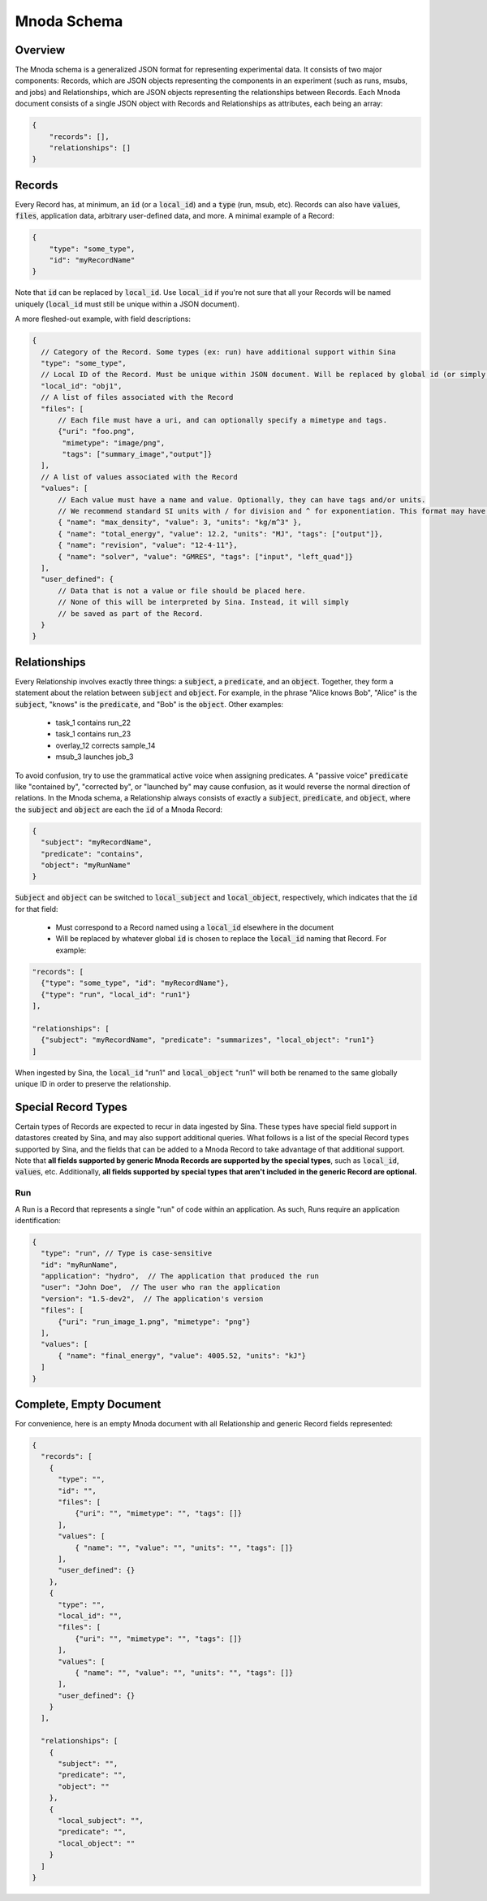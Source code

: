 Mnoda Schema
============

Overview
--------

The Mnoda schema is a generalized JSON format for representing experimental data.
It consists of two major components: Records, which are JSON objects representing
the components in an experiment (such as runs, msubs, and jobs) and Relationships,
which are JSON objects representing the relationships between Records. Each Mnoda
document consists of a single JSON object with Records and Relationships as
attributes, each being an array:

.. code-block:: javascript

    {
        "records": [],
        "relationships": []
    }


Records
-------

Every Record has, at minimum, an :code:`id` (or a :code:`local_id`) and a :code:`type` (run, msub, etc).
Records can also have :code:`values`, :code:`files`, application data, arbitrary user-defined data, and more.
A minimal example of a Record:

.. code-block:: javascript

    {
        "type": "some_type",
        "id": "myRecordName"
    }

Note that :code:`id` can be replaced by :code:`local_id`. Use :code:`local_id`
if you're not sure that all your Records will be named uniquely (:code:`local_id` must
still be unique within a JSON document).

A more fleshed-out example, with field descriptions:

.. code-block:: javascript

    {
      // Category of the Record. Some types (ex: run) have additional support within Sina
      "type": "some_type",
      // Local ID of the Record. Must be unique within JSON document. Will be replaced by global id (or simply 'id') in db.
      "local_id": "obj1",
      // A list of files associated with the Record
      "files": [
          // Each file must have a uri, and can optionally specify a mimetype and tags.
          {"uri": "foo.png",
           "mimetype": "image/png",
           "tags": ["summary_image","output"]}
      ],
      // A list of values associated with the Record
      "values": [
          // Each value must have a name and value. Optionally, they can have tags and/or units.
          // We recommend standard SI units with / for division and ^ for exponentiation. This format may have future support in Sina.
          { "name": "max_density", "value": 3, "units": "kg/m^3" },
          { "name": "total_energy", "value": 12.2, "units": "MJ", "tags": ["output"]},
          { "name": "revision", "value": "12-4-11"},
          { "name": "solver", "value": "GMRES", "tags": ["input", "left_quad"]}
      ],
      "user_defined": {
          // Data that is not a value or file should be placed here.
          // None of this will be interpreted by Sina. Instead, it will simply
          // be saved as part of the Record.
      }
    }


Relationships
-------------

Every Relationship involves exactly three things: a :code:`subject`, a :code:`predicate`, and
an :code:`object`. Together, they form a statement about the relation between
:code:`subject` and :code:`object`. For example, in the phrase "Alice knows Bob", "Alice" is
the :code:`subject`, "knows" is the :code:`predicate`, and "Bob" is the :code:`object`. Other examples:

  * task_1 contains run_22
  * task_1 contains run_23
  * overlay_12 corrects sample_14
  * msub_3 launches job_3

To avoid confusion, try to use the grammatical active voice when assigning predicates.
A "passive voice" :code:`predicate` like "contained by", "corrected by", or
"launched by" may cause confusion, as it would reverse the normal direction of
relations. In the Mnoda schema, a Relationship always consists of exactly a :code:`subject`,
:code:`predicate`, and :code:`object`, where the :code:`subject` and :code:`object`
are each the :code:`id` of a Mnoda Record:

.. code-block:: javascript

    {
      "subject": "myRecordName",
      "predicate": "contains",
      "object": "myRunName"
    }

:code:`Subject` and :code:`object` can be switched to :code:`local_subject`
and :code:`local_object`, respectively, which indicates that the :code:`id` for that field:

  * Must correspond to a Record named using a :code:`local_id` elsewhere in the document
  * Will be replaced by whatever global :code:`id` is chosen to replace the :code:`local_id` naming that Record. For example:

.. code-block:: javascript

    "records": [
      {"type": "some_type", "id": "myRecordName"},
      {"type": "run", "local_id": "run1"}
    ],

    "relationships": [
      {"subject": "myRecordName", "predicate": "summarizes", "local_object": "run1"}
    ]

When ingested by Sina, the :code:`local_id` "run1" and :code:`local_object` "run1" will both be renamed
to the same globally unique ID in order to preserve the relationship.


Special Record Types
--------------------

Certain types of Records are expected to recur in data ingested by Sina.
These types have special field support in datastores created by Sina, and
may also support additional queries. What follows is a list of the
special Record types supported by Sina, and the fields that can be added
to a Mnoda Record to take advantage of that additional support. Note that **all
fields supported by generic Mnoda Records are supported by the special types**,
such as :code:`local_id`, :code:`values`, etc. Additionally, **all fields
supported by special types that aren't included in the generic Record are optional.**

Run
~~~

A Run is a Record that represents a single "run" of code within an application.
As such, Runs require an application identification:

.. code-block:: javascript

    {
      "type": "run", // Type is case-sensitive
      "id": "myRunName",
      "application": "hydro",  // The application that produced the run
      "user": "John Doe",  // The user who ran the application
      "version": "1.5-dev2",  // The application's version
      "files": [
          {"uri": "run_image_1.png", "mimetype": "png"}
      ],
      "values": [
          { "name": "final_energy", "value": 4005.52, "units": "kJ"}
      ]
    }


Complete, Empty Document
------------------------

For convenience, here is an empty Mnoda document with all Relationship and generic
Record fields represented:

.. code-block:: javascript

    {
      "records": [
        {
          "type": "",
          "id": "",
          "files": [
              {"uri": "", "mimetype": "", "tags": []}
          ],
          "values": [
              { "name": "", "value": "", "units": "", "tags": []}
          ],
          "user_defined": {}
        },
        {
          "type": "",
          "local_id": "",
          "files": [
              {"uri": "", "mimetype": "", "tags": []}
          ],
          "values": [
              { "name": "", "value": "", "units": "", "tags": []}
          ],
          "user_defined": {}
        }
      ],

      "relationships": [
        {
          "subject": "",
          "predicate": "",
          "object": ""
        },
        {
          "local_subject": "",
          "predicate": "",
          "local_object": ""
        }
      ]
    }
